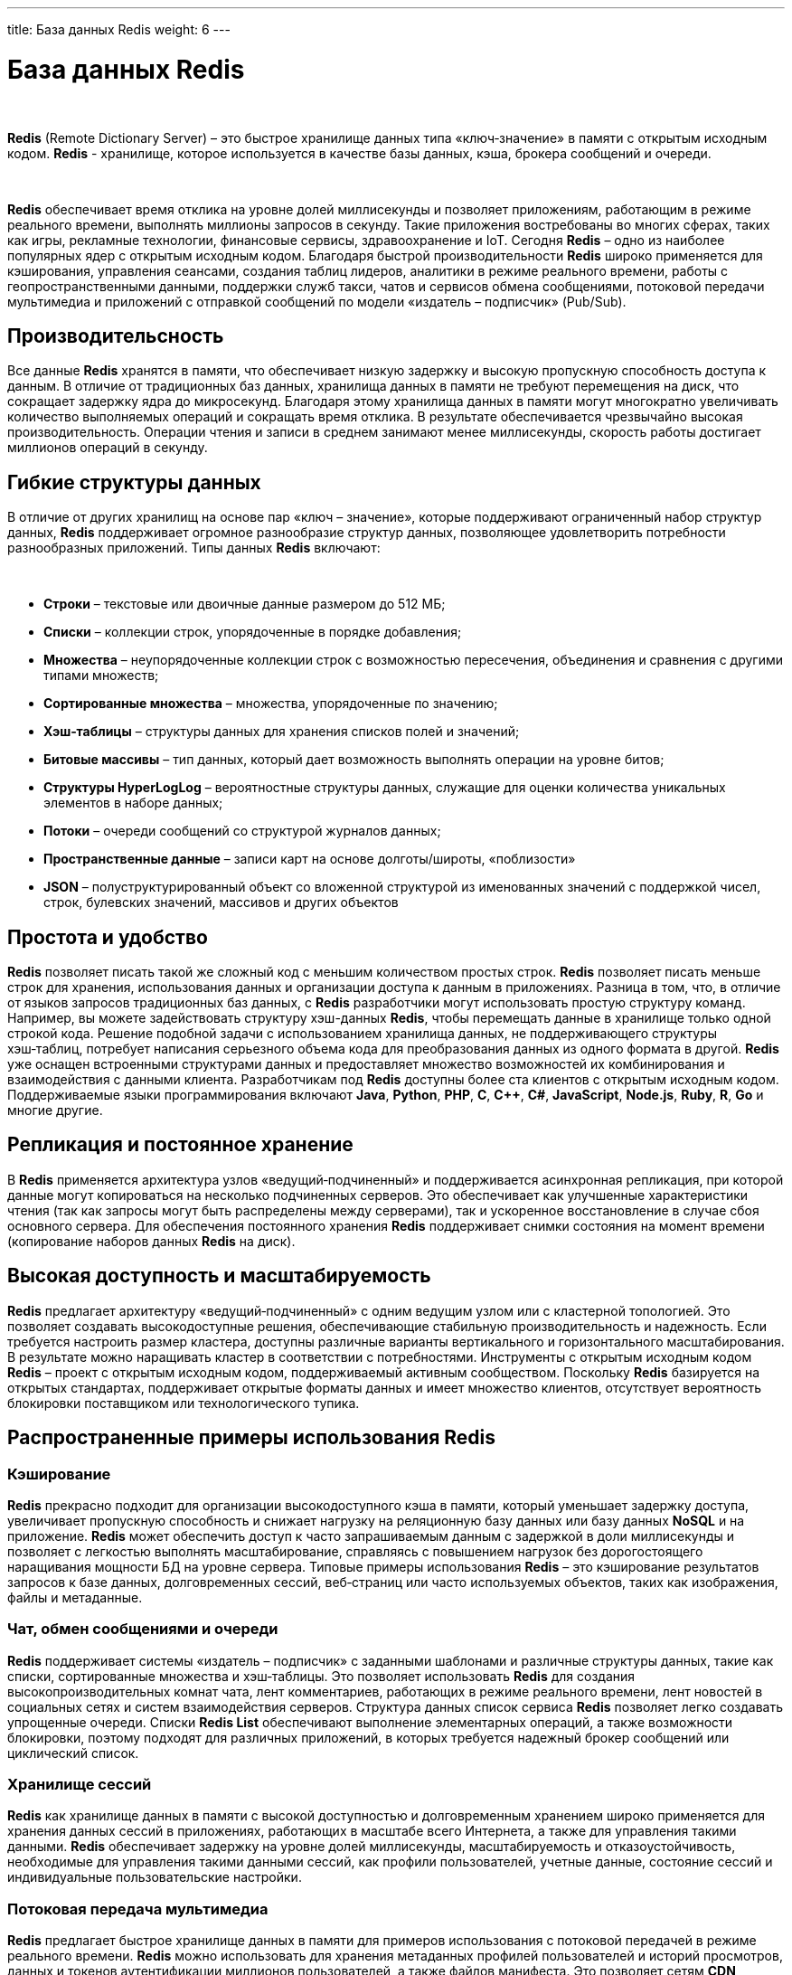 ---
title: База данных Redis
weight: 6
---

:toc: auto
:toc-title: Содержание
:doctype: book
:icons: font
:figure-caption: Рисунок
:source-highlighter: pygments
:pygments-css: style
:pygments-style: monokai
:includedir: ./content/

:imgdir: /02_02_04_img/
:imagesdir: {imgdir}
ifeval::[{exp2pdf} == 1]
:imagesdir: static{imgdir}
:includedir: ../
endif::[]

:imagesoutdir: ./static/02_02_04_img/

= База данных Redis

{empty} +

*Redis* (Remote Dictionary Server) – это быстрое хранилище данных типа «ключ‑значение» в памяти с открытым исходным кодом. *Redis* - хранилище, которое используется в качестве базы данных, кэша, брокера сообщений и очереди.

{empty} +

*Redis* обеспечивает время отклика на уровне долей миллисекунды и позволяет приложениям, работающим в режиме реального времени, выполнять миллионы запросов в секунду. Такие приложения востребованы во многих сферах, таких как игры, рекламные технологии, финансовые сервисы, здравоохранение и IoT. Сегодня *Redis* – одно из наиболее популярных ядер с открытым исходным кодом. Благодаря быстрой производительности *Redis* широко применяется для кэширования, управления сеансами, создания таблиц лидеров, аналитики в режиме реального времени, работы с геопространственными данными, поддержки служб такси, чатов и сервисов обмена сообщениями, потоковой передачи мультимедиа и приложений с отправкой сообщений по модели «издатель – подписчик» (Pub/Sub).

== Производительсность

Все данные *Redis* хранятся в памяти, что обеспечивает низкую задержку и высокую пропускную способность доступа к данным. В отличие от традиционных баз данных, хранилища данных в памяти не требуют перемещения на диск, что сокращает задержку ядра до микросекунд. Благодаря этому хранилища данных в памяти могут многократно увеличивать количество выполняемых операций и сокращать время отклика. В результате обеспечивается чрезвычайно высокая производительность. Операции чтения и записи в среднем занимают менее миллисекунды, скорость работы достигает миллионов операций в секунду.

== Гибкие структуры данных

В отличие от других хранилищ на основе пар «ключ – значение», которые поддерживают ограниченный набор структур данных, *Redis* поддерживает огромное разнообразие структур данных, позволяющее удовлетворить потребности разнообразных приложений. Типы данных *Redis* включают:

{empty} +

****
- *Строки* – текстовые или двоичные данные размером до 512 МБ;
- *Списки* – коллекции строк, упорядоченные в порядке добавления;
- *Множества* – неупорядоченные коллекции строк с возможностью пересечения, объединения и сравнения с другими типами множеств;
- *Сортированные множества* – множества, упорядоченные по значению;
- *Хэш‑таблицы* – структуры данных для хранения списков полей и значений;
- *Битовые массивы* – тип данных, который дает возможность выполнять операции на уровне битов;
- *Структуры HyperLogLog* – вероятностные структуры данных, служащие для оценки количества уникальных элементов в наборе данных;
- *Потоки* – очереди сообщений со структурой журналов данных;
- *Пространственные данные* – записи карт на основе долготы/широты, «поблизости»
- *JSON* – полуструктурированный объект со вложенной структурой из именованных значений с поддержкой чисел, строк, булевских значений, массивов и других объектов
****

== Простота и удобство

*Redis* позволяет писать такой же сложный код с меньшим количеством простых строк. *Redis* позволяет писать меньше строк для хранения, использования данных и организации доступа к данным в приложениях. Разница в том, что, в отличие от языков запросов традиционных баз данных, с *Redis* разработчики могут использовать простую структуру команд. Например, вы можете задействовать структуру хэш-данных *Redis*, чтобы перемещать данные в хранилище только одной строкой кода. Решение подобной задачи с использованием хранилища данных, не поддерживающего структуры хэш‑таблиц, потребует написания серьезного объема кода для преобразования данных из одного формата в другой. *Redis* уже оснащен встроенными структурами данных и предоставляет множество возможностей их комбинирования и взаимодействия с данными клиента. Разработчикам под *Redis* доступны более ста клиентов с открытым исходным кодом. Поддерживаемые языки программирования включают *Java*, *Python*, *PHP*, *C*, *C++*, *C#*, *JavaScript*, *Node.js*, *Ruby*, *R*, *Go* и многие другие.

== Репликация и постоянное хранение

В *Redis* применяется архитектура узлов «ведущий‑подчиненный» и поддерживается асинхронная репликация, при которой данные могут копироваться на несколько подчиненных серверов. Это обеспечивает как улучшенные характеристики чтения (так как запросы могут быть распределены между серверами), так и ускоренное восстановление в случае сбоя основного сервера. Для обеспечения постоянного хранения *Redis* поддерживает снимки состояния на момент времени (копирование наборов данных *Redis* на диск).

== Высокая доступность и масштабируемость

*Redis* предлагает архитектуру «ведущий‑подчиненный» с одним ведущим узлом или с кластерной топологией. Это позволяет создавать высокодоступные решения, обеспечивающие стабильную производительность и надежность. Если требуется настроить размер кластера, доступны различные варианты вертикального и горизонтального масштабирования. В результате можно наращивать кластер в соответствии с потребностями.
Инструменты с открытым исходным кодом
*Redis* – проект с открытым исходным кодом, поддерживаемый активным сообществом. Поскольку *Redis* базируется на открытых стандартах, поддерживает открытые форматы данных и имеет множество клиентов, отсутствует вероятность блокировки поставщиком или технологического тупика.

== Распространенные примеры использования Redis

=== Кэширование

*Redis* прекрасно подходит для организации высокодоступного кэша в памяти, который уменьшает задержку доступа, увеличивает пропускную способность и снижает нагрузку на реляционную базу данных или базу данных *NoSQL* и на приложение. *Redis* может обеспечить доступ к часто запрашиваемым данным с задержкой в доли миллисекунды и позволяет с легкостью выполнять масштабирование, справляясь с повышением нагрузок без дорогостоящего наращивания мощности БД на уровне сервера. Типовые примеры использования *Redis* – это кэширование результатов запросов к базе данных, долговременных сессий, веб‑страниц или часто используемых объектов, таких как изображения, файлы и метаданные.

=== Чат, обмен сообщениями и очереди

*Redis* поддерживает системы «издатель – подписчик» с заданными шаблонами и различные структуры данных, такие как списки, сортированные множества и хэш‑таблицы. Это позволяет использовать *Redis* для создания высокопроизводительных комнат чата, лент комментариев, работающих в режиме реального времени, лент новостей в социальных сетях и систем взаимодействия серверов. Структура данных список сервиса *Redis* позволяет легко создавать упрощенные очереди. Списки *Redis List* обеспечивают выполнение элементарных операций, а также возможности блокировки, поэтому подходят для различных приложений, в которых требуется надежный брокер сообщений или циклический список.

=== Хранилище сессий

*Redis* как хранилище данных в памяти с высокой доступностью и долговременным хранением широко применяется для хранения данных сессий в приложениях, работающих в масштабе всего Интернета, а также для управления такими данными. *Redis* обеспечивает задержку на уровне долей миллисекунды, масштабируемость и отказоустойчивость, необходимые для управления такими данными сессий, как профили пользователей, учетные данные, состояние сессий и индивидуальные пользовательские настройки.

=== Потоковая передача мультимедиа

*Redis* предлагает быстрое хранилище данных в памяти для примеров использования с потоковой передачей в режиме реального времени. *Redis* можно использовать для хранения метаданных профилей пользователей и историй просмотров, данных и токенов аутентификации миллионов пользователей, а также файлов манифеста. Это позволяет сетям *CDN* одновременно выполнять потоковую передачу видео миллионам пользователей мобильных и настольных компьютеров.

=== Работа с геопространственными данными

*Redis* предлагает специально разработанные операторы и структуры данных в памяти для управления поступающими в режиме реального времени геопространственными данными в нужном масштабе и с высокой скоростью. Такие команды, как *GEOADD*, *GEODIST*, *GEORADIUS* и *GEORADIUSBYMEMBER*, предназначенные для хранения, обработки и анализа геопространственных данных в режиме реального времени, позволяют *Redis* просто и быстро выполнять геопространственные операции. *Redis* можно использовать для добавления в приложение разнообразных возможностей на основе данных о местоположении, например чтобы определять время в пути, рассчитывать расстояние до пункта назначения и предоставлять информацию о достопримечательностях.

=== Machine Learning

Чтобы быстро обрабатывать огромные объемы разнообразных данных, передаваемых на большой скорости, и автоматизировать принятие решений, современным приложениям, управляемым данными, требуется машинное обучение. Для таких примеров использования, как обнаружение мошенничества в играх и финансовых сервисах, торги в режиме реального времени в сфере рекламы, подбор пар на сайтах знакомств или поиск попутчиков, способность обрабатывать данные в режиме реального времени и принимать решения в течение нескольких десятков миллисекунд имеет первостепенное значение. *Redis* предоставляет скоростное хранилище данных в памяти, обеспечивающее быстрое создание, обучение и развертывание моделей машинного обучения.

=== Аналитика в режиме реального времени

*Redis* может использоваться с решениями потоковой передачи, такими как *Apache Kafka*, в качестве хранилища данных в памяти для сбора, обработки и анализа данных в режиме реального времени с задержкой на уровне долей миллисекунды. *Redis* – идеальный выбор для аналитики в режиме реального времени в таких примерах использования, как аналитика в социальных сетях, рекламный таргетинг, персонализация контента и IoT.